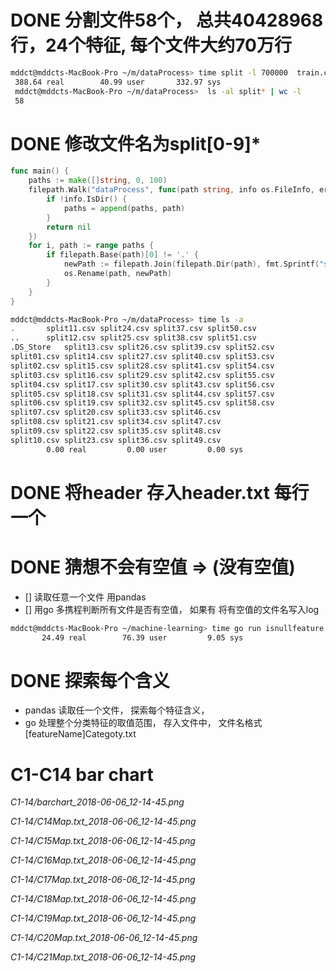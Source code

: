 * DONE 分割文件58个， 总共40428968行，24个特征, 每个文件大约70万行
  CLOSED: [2018-05-29 Tue 09:34]
 #+BEGIN_SRC bash
 mddct@mddcts-MacBook-Pro ~/m/dataProcess> time split -l 700000  train.csv  split
  388.64 real        40.99 user       332.97 sys
  mddct@mddcts-MacBook-Pro ~/m/dataProcess>  ls -al split* | wc -l
  58
 #+END_SRC
  
  
* DONE 修改文件名为split[0-9]*
  CLOSED: [2018-05-29 Tue 09:34]
#+BEGIN_SRC go
func main() {
	paths := make([]string, 0, 100)
	filepath.Walk("dataProcess", func(path string, info os.FileInfo, err error) error {
		if !info.IsDir() {
			paths = append(paths, path)
		}
		return nil
	})
	for i, path := range paths {
		if filepath.Base(path)[0] != '.' {
			newPath := filepath.Join(filepath.Dir(path), fmt.Sprintf("split%02d.csv", i))
			os.Rename(path, newPath)
		}
	}
}
#+END_SRC

#+BEGIN_SRC bash
mddct@mddcts-MacBook-Pro ~/m/dataProcess> time ls -a
.		split11.csv	split24.csv	split37.csv	split50.csv
..		split12.csv	split25.csv	split38.csv	split51.csv
.DS_Store	split13.csv	split26.csv	split39.csv	split52.csv
split01.csv	split14.csv	split27.csv	split40.csv	split53.csv
split02.csv	split15.csv	split28.csv	split41.csv	split54.csv
split03.csv	split16.csv	split29.csv	split42.csv	split55.csv
split04.csv	split17.csv	split30.csv	split43.csv	split56.csv
split05.csv	split18.csv	split31.csv	split44.csv	split57.csv
split06.csv	split19.csv	split32.csv	split45.csv	split58.csv
split07.csv	split20.csv	split33.csv	split46.csv
split08.csv	split21.csv	split34.csv	split47.csv
split09.csv	split22.csv	split35.csv	split48.csv
split10.csv	split23.csv	split36.csv	split49.csv
        0.00 real         0.00 user         0.00 sys

#+END_SRC

* DONE 将header 存入header.txt 每行一个
  CLOSED: [2018-05-29 Tue 09:41]

* DONE 猜想不会有空值 => (没有空值)
  CLOSED: [2018-05-29 Tue 10:20]
  - []  读取任意一个文件 用pandas
  - []  用go 多携程判断所有文件是否有空值， 如果有 将有空值的文件名写入log
#+BEGIN_SRC bash
mddct@mddcts-MacBook-Pro ~/machine-learning> time go run isnullfeature.go
       24.49 real        76.39 user         9.05 sys 
#+END_SRC
* DONE 探索每个含义
  CLOSED: [2018-06-06 Wed 11:54]
- pandas 读取任一个文件， 探索每个特征含义，
- go 处理整个分类特征的取值范围， 存入文件中， 文件名格式 [featureName]Categoty.txt
* C1-C14 bar chart
[[C1-14/barchart_2018-06-06_12-14-45.png]]

[[C1-14/C14Map.txt_2018-06-06_12-14-45.png]]

[[C1-14/C15Map.txt_2018-06-06_12-14-45.png]]

[[C1-14/C16Map.txt_2018-06-06_12-14-45.png]]

[[C1-14/C17Map.txt_2018-06-06_12-14-45.png]]

[[C1-14/C18Map.txt_2018-06-06_12-14-45.png]]

[[C1-14/C19Map.txt_2018-06-06_12-14-45.png]]

[[C1-14/C20Map.txt_2018-06-06_12-14-45.png]]

[[C1-14/C21Map.txt_2018-06-06_12-14-45.png]]
